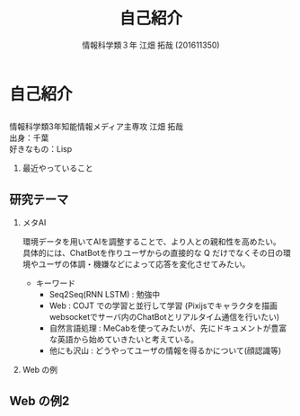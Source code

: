 #+OPTIONS: ':nil *:t -:t ::t <:t H:2 \n:t arch:headline ^:nil
#+OPTIONS: author:t broken-links:nil c:nil creator:nil
#+OPTIONS: d:(not "LOGBOOK") date:nil e:nil email:t f:t inline:t num:t
#+OPTIONS: p:nil pri:nil prop:nil stat:t tags:t tasks:t tex:t
#+OPTIONS: timestamp:nil title:t toc:t todo:t |:t
#+TITLE: 自己紹介
#+SUBTITLE: 
#+DATE: 
#+AUTHOR: 情報科学類３年 江畑 拓哉 (201611350)
#+EMAIL: 
#+LANGUAGE: ja
#+SELECT_TAGS: export
#+EXCLUDE_TAGS: noexport
#+CREATOR: Emacs 24.5.1 (Org mode 9.0.2)

#+LATEX_CLASS: mybeamer
#+LATEX_CLASS_OPTIONS:[dvipdfmx,10pt,presentation]
#+LATEX_HEADER: \useoutertheme[subsection=false]{smoothbars}
#+LATEX_HEADER: \setbeamertemplate{footline}[page number]
#+LATEX_HEADER: \setbeamercolor{page number in head/foot}{fg=black}
#+LATEX_HEADER: \setbeamerfont{page number in head/foot}{size=\normalsize}
#+LATEX_HEADER_EXTRA:
#+DESCRIPTION:
#+KEYWORDS:
#+SUBTITLE:
#+STARTUP: indent overview inlineimages
#+STARTUP: beamer
#+BEAMER_FRAME_LEVEL: 2
* 自己紹介
** 
   情報科学類3年知能情報メディア主専攻 江畑 拓哉
   出身：千葉
   好きなもの：Lisp
*** 最近やっていること
    #+ATTR_LATEX: :width 0.7\linewidth
    [[./res.png]]
** 研究テーマ
:PROPERTIES:
:BEAMER_opt: allowframebreaks
:END:
*** メタAI
    環境データを用いてAIを調整することで、より人との親和性を高めたい。
    具体的には、ChatBotを作りユーザからの直接的な Q だけでなくその日の環境やユーザの体調・機嫌などによって応答を変化させてみたい。
    - キーワード
      - Seq2Seq(RNN LSTM) : 勉強中
      - Web : COJT での学習と並行して学習 (Pixijsでキャラクタを描画 websocketでサーバ内のChatBotとリアルタイム通信を行いたい)
      - 自然言語処理 : MeCabを使ってみたいが、先にドキュメントが豊富な英語から始めていきたいと考えている。
      - 他にも沢山 : どうやってユーザの情報を得るかについて(顔認識等) 
*** Web の例
:PROPERTIES:
:BEAMER_opt: allowframebreaks
:END:
    #+ATTR_LATEX: :width 0.7\linewidth
    [[./screen.png]]


** Web の例2
   :PROPERTIES:
   :BEAMER_opt: allowframebreaks
   :END:
   #+ATTR_LATEX: :width 0.7\linewidth
   [[./screen2.png]]
